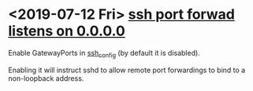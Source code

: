 * <2019-07-12 Fri>  [[https://stackoverflow.com/questions/23781488/how-to-make-ssh-remote-port-forward-that-listens-0-0-0-0][ssh port forwad listens on 0.0.0.0]]
  Enable GatewayPorts in [[http://www.openssh.com/cgi-bin/man.cgi?query=sshd_config][ssh_config]] (by default it is disabled).

  Enabling it will instruct sshd to allow remote port forwardings to bind to a non-loopback address.
